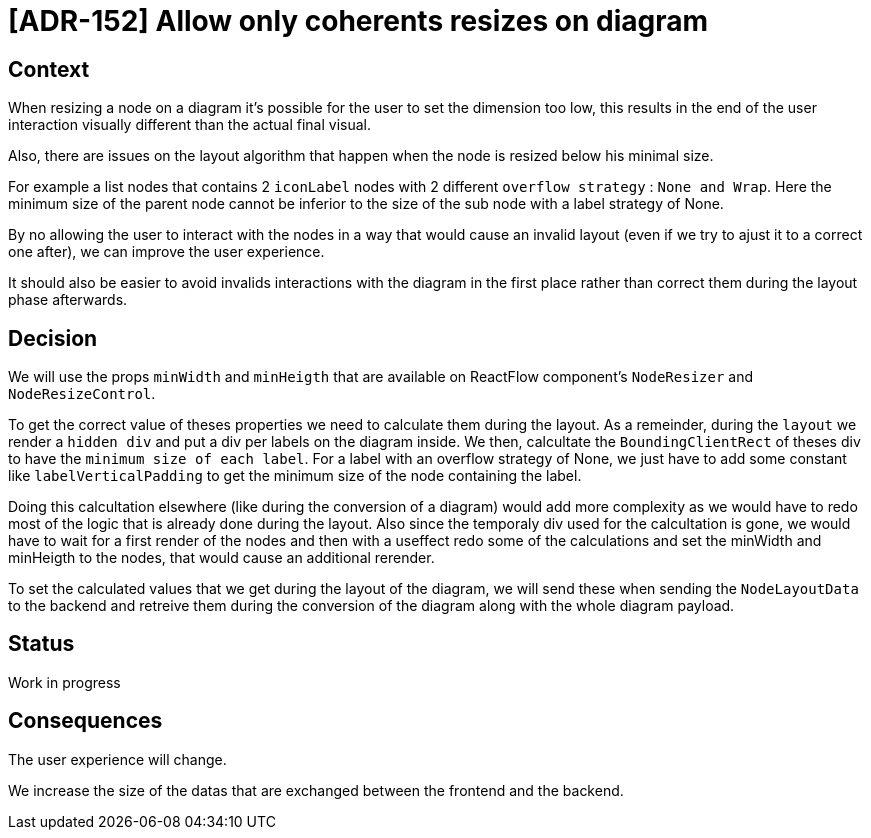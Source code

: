 = [ADR-152] Allow only coherents resizes on diagram

== Context

When resizing a node on a diagram it's possible for the user to set the dimension too low, this results in the end of the user interaction visually different than the actual final visual. 

Also, there are issues on the layout algorithm that happen when the node is resized below his minimal size.

For example a list nodes that contains 2 `iconLabel` nodes with 2 different `overflow strategy` : `None and Wrap`. Here the minimum size of the parent node cannot be inferior to the size of the sub node with a label strategy of None.

By no allowing the user to interact with the nodes in a way that would cause an invalid layout (even if we try to ajust it to a correct one after), we can improve the user experience.

It should also be easier to avoid invalids interactions with the diagram in the first place rather than correct them during the layout phase afterwards.

== Decision

We will use the props `minWidth` and `minHeigth` that are available on ReactFlow component's `NodeResizer` and `NodeResizeControl`.

To get the correct value of theses properties we need to calculate them during the layout. As a remeinder, during the `layout` we render a `hidden div` and put a div per labels on the diagram inside. We then, calcultate the `BoundingClientRect` of theses div to have the `minimum size of each label`. For a label with an overflow strategy of None, we just have to add some constant like `labelVerticalPadding` to get the minimum size of the node containing the label.

Doing this calcultation elsewhere (like during the conversion of a diagram) would add more complexity as we would have to redo most of the logic that is already done during the layout. Also since the temporaly div used for the calcultation is gone, we would have to wait for a first render of the nodes and then with a useffect redo some of the calculations and set the minWidth and minHeigth to the nodes, that would cause an additional rerender.

To set the calculated values that we get during the layout of the diagram, we will send these when sending the `NodeLayoutData` to the backend and retreive them during the conversion of the diagram along with the whole diagram payload.

== Status

Work in progress

== Consequences

The user experience will change.

We increase the size of the datas that are exchanged between the frontend and the backend.
